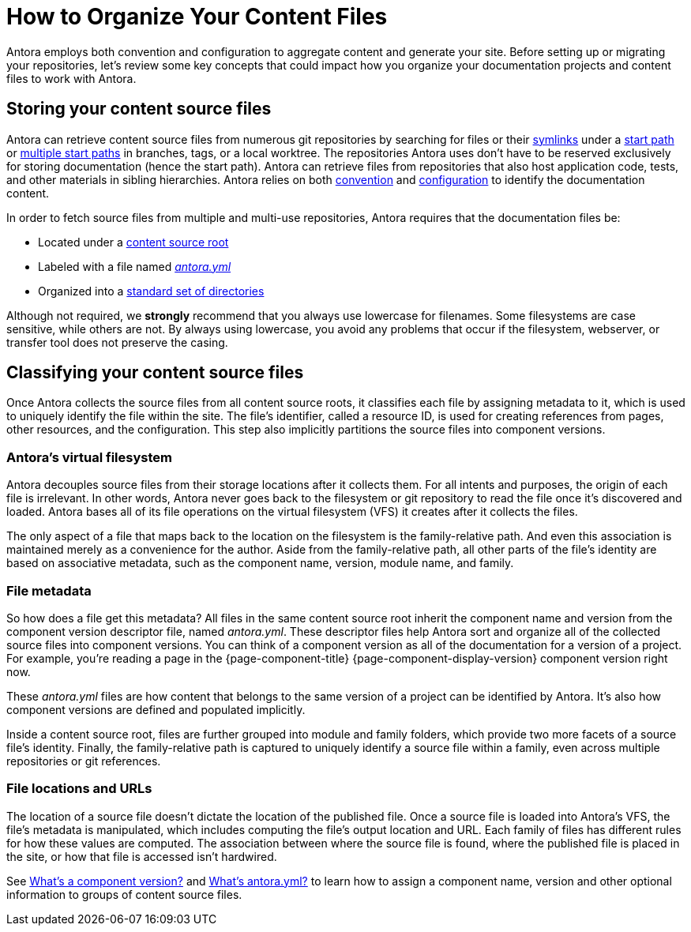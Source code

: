 = How to Organize Your Content Files

Antora employs both convention and configuration to aggregate content and generate your site.
Before setting up or migrating your repositories, let's review some key concepts that could impact how you organize your documentation projects and content files to work with Antora.

== Storing your content source files

Antora can retrieve content source files from numerous git repositories by searching for files or their xref:symlinks.adoc[symlinks] under a xref:playbook:content-source-start-path.adoc[start path] or xref:playbook:content-source-start-paths.adoc[multiple start paths] in branches, tags, or a local worktree.
The repositories Antora uses don't have to be reserved exclusively for storing documentation (hence the start path).
Antora can retrieve files from repositories that also host application code, tests, and other materials in sibling hierarchies.
Antora relies on both xref:standard-directories.adoc[convention] and xref:playbook:configure-content-sources.adoc[configuration] to identify the documentation content.

In order to fetch source files from multiple and multi-use repositories, Antora requires that the documentation files be:

* Located under a xref:content-source-repositories.adoc[content source root]
* Labeled with a file named xref:component-version-descriptor.adoc[_antora.yml_]
* Organized into a xref:standard-directories.adoc[standard set of directories]

Although not required, we *strongly* recommend that you always use lowercase for filenames.
Some filesystems are case sensitive, while others are not.
By always using lowercase, you avoid any problems that occur if the filesystem, webserver, or transfer tool does not preserve the casing.

== Classifying your content source files

Once Antora collects the source files from all content source roots, it classifies each file by assigning metadata to it, which is used to uniquely identify the file within the site.
The file's identifier, called a resource ID, is used for creating references from pages, other resources, and the configuration.
This step also implicitly partitions the source files into component versions.

=== Antora's virtual filesystem

Antora decouples source files from their storage locations after it collects them.
For all intents and purposes, the origin of each file is irrelevant.
In other words, Antora never goes back to the filesystem or git repository to read the file once it's discovered and loaded.
Antora bases all of its file operations on the virtual filesystem (VFS) it creates after it collects the files.

The only aspect of a file that maps back to the location on the filesystem is the family-relative path.
And even this association is maintained merely as a convenience for the author.
Aside from the family-relative path, all other parts of the file's identity are based on associative metadata, such as the component name, version, module name, and family.

=== File metadata

So how does a file get this metadata?
All files in the same content source root inherit the component name and version from the component version descriptor file, named _antora.yml_.
These descriptor files help Antora sort and organize all of the collected source files into component versions.
You can think of a component version as all of the documentation for a version of a project.
For example, you're reading a page in the {page-component-title} {page-component-display-version} component version right now.

These _antora.yml_ files are how content that belongs to the same version of a project can be identified by Antora.
It's also how component versions are defined and populated implicitly.

Inside a content source root, files are further grouped into module and family folders, which provide two more facets of a source file's identity.
Finally, the family-relative path is captured to uniquely identify a source file within a family, even across multiple repositories or git references.

=== File locations and URLs

The location of a source file doesn't dictate the location of the published file.
Once a source file is loaded into Antora's VFS, the file's metadata is manipulated, which includes computing the file's output location and URL.
Each family of files has different rules for how these values are computed.
The association between where the source file is found, where the published file is placed in the site, or how that file is accessed isn't hardwired.

//That means the names and URLs of the repositories, branches, tags, and content source roots doesn't have any bearing on a site that's generated from these files.
//
//Except for the relative path of files stored in the family directories, the source files`' storage locations don't impact how they're referenced internally, organized, labeled, and versioned in the published site, or even how their resulting page URLs are constructed when the site is being generated.

See xref:component-version.adoc[What's a component version?] and xref:component-version-descriptor.adoc[What's antora.yml?] to learn how to assign a component name, version and other optional information to groups of content source files.
